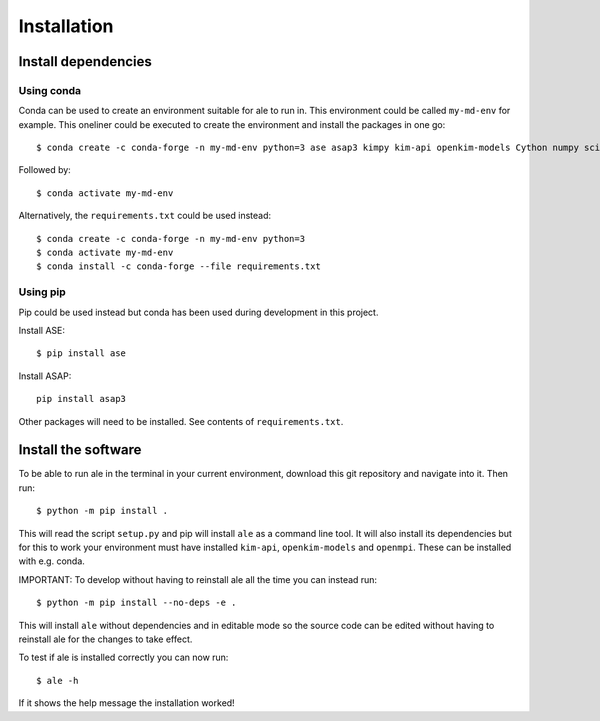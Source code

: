 Installation
============

Install dependencies
--------------------

Using conda
^^^^^^^^^^^
Conda can be used to create an environment suitable for ale to run in. This environment could be called ``my-md-env`` for example.
This oneliner could be executed to create the environment and install the packages in one go:
::

  $ conda create -c conda-forge -n my-md-env python=3 ase asap3 kimpy kim-api openkim-models Cython numpy scipy matplotlib mpi4py pytest openmpi


Followed by:
::

  $ conda activate my-md-env


Alternatively, the ``requirements.txt`` could be used instead:
::

  $ conda create -c conda-forge -n my-md-env python=3
  $ conda activate my-md-env
  $ conda install -c conda-forge --file requirements.txt


Using pip
^^^^^^^^^
Pip could be used instead but conda has been used during development in this project.

Install ASE:
::

  $ pip install ase


Install ASAP:
::

  pip install asap3


Other packages will need to be installed. See contents of ``requirements.txt``.

.. On LiU Linux lab computer:
.. ^^^^^^^^^^^^^^^^^^^^^^^^^^

.. Install ASE and ASAP Python modules:
.. ::

..   $ source /courses/TFYA74/software/bin/init.sh

.. |

Install the software
--------------------
To be able to run ale in the terminal in your current environment, download this git repository and navigate into it. Then run:
::

  $ python -m pip install .


This will read the script ``setup.py`` and pip will install ``ale`` as a command line tool. It will also install its dependencies but for this to work your environment must have installed ``kim-api``, ``openkim-models`` and ``openmpi``. These can be installed with e.g. conda.

IMPORTANT:
To develop without having to reinstall ale all the time you can instead run:
::

  $ python -m pip install --no-deps -e .


This will install ``ale`` without dependencies and in editable mode so the source code can be edited
without having to reinstall ale for the changes to take effect.

To test if ale is installed correctly you can now run:
::

  $ ale -h


If it shows the help message the installation worked!

